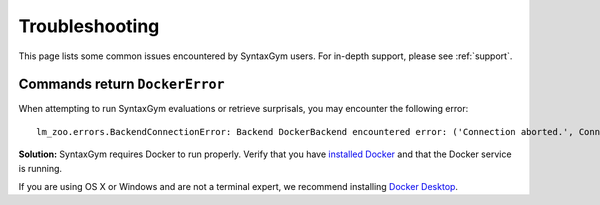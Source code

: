 .. _troubleshooting:

Troubleshooting
===============

This page lists some common issues encountered by SyntaxGym users. For in-depth
support, please see :ref:`support`.

Commands return ``DockerError``
-------------------------------

When attempting to run SyntaxGym evaluations or retrieve surprisals, you may
encounter the following error::

  lm_zoo.errors.BackendConnectionError: Backend DockerBackend encountered error: ('Connection aborted.', ConnectionRefusedError(111, 'Connection refused'))

**Solution:** SyntaxGym requires Docker to run properly. Verify that you have
`installed Docker <https://docs.docker.com/get-docker/>`_ and that the Docker
service is running.

If you are using OS X or Windows and are not a terminal expert, we recommend
installing `Docker Desktop <https://www.docker.com/products/docker-desktop>`_.
